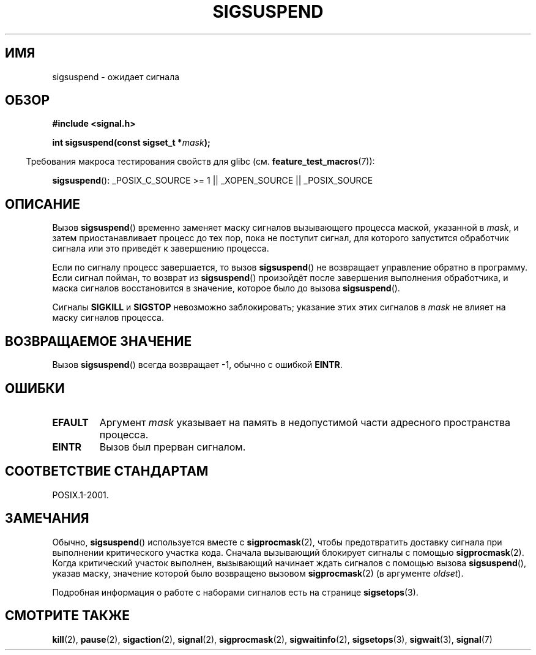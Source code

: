 .\" Copyright (c) 2005 Michael Kerrisk
.\" based on earlier work by faith@cs.unc.edu and
.\" Mike Battersby <mib@deakin.edu.au>
.\"
.\" Permission is granted to make and distribute verbatim copies of this
.\" manual provided the copyright notice and this permission notice are
.\" preserved on all copies.
.\"
.\" Permission is granted to copy and distribute modified versions of this
.\" manual under the conditions for verbatim copying, provided that the
.\" entire resulting derived work is distributed under the terms of a
.\" permission notice identical to this one.
.\"
.\" Since the Linux kernel and libraries are constantly changing, this
.\" manual page may be incorrect or out-of-date.  The author(s) assume no
.\" responsibility for errors or omissions, or for damages resulting from
.\" the use of the information contained herein.  The author(s) may not
.\" have taken the same level of care in the production of this manual,
.\" which is licensed free of charge, as they might when working
.\" professionally.
.\"
.\" Formatted or processed versions of this manual, if unaccompanied by
.\" the source, must acknowledge the copyright and authors of this work.
.\"
.\" 2005-09-15, mtk, Created new page by splitting off from sigaction.2
.\"
.\"*******************************************************************
.\"
.\" This file was generated with po4a. Translate the source file.
.\"
.\"*******************************************************************
.TH SIGSUSPEND 2 2008\-08\-29 Linux "Руководство программиста Linux"
.SH ИМЯ
sigsuspend \- ожидает сигнала
.SH ОБЗОР
\fB#include <signal.h>\fP
.sp
\fBint sigsuspend(const sigset_t *\fP\fImask\fP\fB);\fP
.sp
.in -4n
Требования макроса тестирования свойств для glibc
(см. \fBfeature_test_macros\fP(7)):
.in
.sp
.ad l
\fBsigsuspend\fP(): _POSIX_C_SOURCE\ >=\ 1 || _XOPEN_SOURCE ||
_POSIX_SOURCE
.ad b
.SH ОПИСАНИЕ
Вызов \fBsigsuspend\fP() временно заменяет маску сигналов вызывающего процесса
маской, указанной в \fImask\fP, и затем приостанавливает процесс до тех пор,
пока не поступит сигнал, для которого запустится обработчик сигнала или это
приведёт к завершению процесса.

Если по сигналу процесс завершается, то вызов \fBsigsuspend\fP() не возвращает
управление обратно в программу. Если сигнал пойман, то возврат из
\fBsigsuspend\fP() произойдёт после завершения выполнения обработчика, и маска
сигналов восстановится в значение, которое было до вызова \fBsigsuspend\fP().

Сигналы \fBSIGKILL\fP и \fBSIGSTOP\fP невозможно заблокировать; указание этих этих
сигналов в \fImask\fP не влияет на маску сигналов процесса.
.SH "ВОЗВРАЩАЕМОЕ ЗНАЧЕНИЕ"
Вызов \fBsigsuspend\fP() всегда возвращает \-1, обычно с ошибкой \fBEINTR\fP.
.SH ОШИБКИ
.TP 
\fBEFAULT\fP
Аргумент \fImask\fP указывает на память в недопустимой части адресного
пространства процесса.
.TP 
\fBEINTR\fP
Вызов был прерван сигналом.
.SH "СООТВЕТСТВИЕ СТАНДАРТАМ"
POSIX.1\-2001.
.SH ЗАМЕЧАНИЯ
.PP
Обычно, \fBsigsuspend\fP() используется вместе с \fBsigprocmask\fP(2), чтобы
предотвратить доставку сигнала при выполнении критического участка
кода. Сначала вызывающий блокирует сигналы с помощью
\fBsigprocmask\fP(2). Когда критический участок выполнен, вызывающий начинает
ждать сигналов с помощью вызова \fBsigsuspend\fP(), указав маску, значение
которой было возвращено вызовом \fBsigprocmask\fP(2) (в аргументе \fIoldset\fP).
.PP
Подробная информация о работе с наборами сигналов есть на странице
\fBsigsetops\fP(3).
.SH "СМОТРИТЕ ТАКЖЕ"
\fBkill\fP(2), \fBpause\fP(2), \fBsigaction\fP(2), \fBsignal\fP(2), \fBsigprocmask\fP(2),
\fBsigwaitinfo\fP(2), \fBsigsetops\fP(3), \fBsigwait\fP(3), \fBsignal\fP(7)
